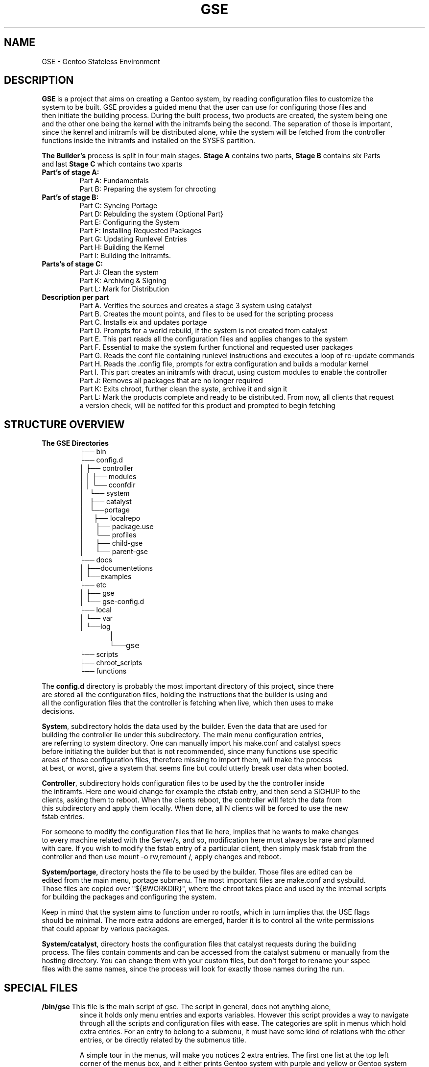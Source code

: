 .TH "GSE" "5"
.SH NAME
GSE \- Gentoo Stateless Environment
.SH "DESCRIPTION"
.nf
\fB\GSE\fR\ is a project that aims on creating a Gentoo system, by reading configuration files to customize the
system to be built. GSE provides a guided menu that the user can use for configuring those files and 
then initiate the building process. During the built process, two products are created, the system being one 
and the other one being the kernel with the initramfs being the second. The separation of those is important, 
since the kenrel and initramfs will be distributed alone, while the system will be fetched from the controller 
functions inside the initramfs and installed on the SYSFS partition.
.fi

.PP
.nf
\fBThe Builder's\fR process is split in four main stages. \fBStage A\fR contains two parts, \fBStage B\fR contains six Parts
and last \fBStage C\fR which contains two xparts
.if

.TP
.nf
\fBPart's of stage A:\fR
Part A: Fundamentals
Part B: Preparing the system for chrooting
.fi

.TP
.nf
\fBPart's of stage B:\fR
Part C: Syncing Portage
Part D: Rebulding the system {Optional Part}
Part E: Configuring the System
Part F: Installing Requested Packages
Part G: Updating Runlevel Entries
Part H: Building the Kernel
Part I: Building the Initramfs.
.fi

.TP
.nf
\fBParts's of stage C:\fR
Part J: Clean the system
Part K: Archiving & Signing
Part L: Mark for Distribution
.fi

.PP
.nf
.TP
\fBDescription per part\fR
Part A. Verifies the sources and creates a stage 3 system using catalyst 
Part B. Creates the mount points, and files to be used for the scripting process
Part C. Installs eix and updates portage
Part D. Prompts for a world rebuild, if the system is not created from catalyst
Part E. This part reads all the configuration files and applies changes to the system
Part F. Essential to make the system further functional and requested user packages
Part G. Reads the conf file containing runlevel instructions and executes a loop of rc-update commands
Part H. Reads the .config file, prompts for extra configuration and builds a modular kernel
Part I. This part creates an initramfs with dracut, using custom modules to enable the controller 
Part J: Removes all packages that are no longer required
Part K: Exits chroot, further clean the syste, archive it and sign it
Part L: Mark the products complete and ready to be distributed. From now, all clients that request
a version check, will be notifed for this product and prompted to begin fetching
.fi
.SH "STRUCTURE OVERVIEW"
.TP
\fBThe GSE Directories\fR
.nf
├── bin
├── config.d
│   ├── controller
│   │   ├── modules
│   │   └── cconfdir
│   └── system
│       ├── catalyst
│       └──portage
│          ├── localrepo
│          ├── package.use
│          └── profiles
│              ├── child-gse
│              └── parent-gse
├── docs
│   ├──documentetions
│   └──examples
├── etc
│   ├── gse
│   └── gse-config.d
├── local
│   └── var
│       └──log
│	   └──gse
└── scripts
   ├── chroot_scripts
   └── functions


.fi

.PP
.nf

The \fBconfig.d\fR directory is probably the most important directory of this project, since there
are stored all the configuration files, holding the instructions that the builder is using and
all the configuration files that the controller is fetching when live, which then uses to make
decisions.

\fBSystem\fR, subdirectory holds the data used by the builder. Even the data that are used for
building the controller lie under this subdirectory. The main menu configuration entries,
are referring to system directory. One can manually import his make.conf and catalyst specs
before initiating the builder but that is not recommended, since many functions use specific
areas of those configuration files, therefore missing to import them, will make the process
at best, or worst, give a system that seems fine but could utterly break user data when booted.

\fBController\fR, subdirectory holds configuration files to be used by the the controller inside
the intiramfs. Here one would change for example the cfstab entry, and then send a SIGHUP to the
clients, asking them to reboot. When the clients reboot, the controller will fetch the data from
this subdirectory and apply them locally. When done, all N clients will be forced to use the new
fstab entries.

For someone to modify the configuration files that lie here, implies that he wants to make changes
to every machine related with the Server/s, and so, modification here must always be rare and planned
with care. If you wish to modify the fstab entry of a particular client, then simply mask fstab from the 
controller and then use mount -o rw,remount /, apply changes and reboot.

\fBSystem/portage\fR, directory hosts the file to be used by the builder. Those files are edited can be
edited from the main menu, portage submenu. The most important files are make.conf and sysbuild.
Those files are copied over "${BWORKDIR}", where the chroot takes place and used by the internal scripts
for building the packages and configuring the system.

Keep in mind that the system aims to function under ro rootfs, which in turn implies that the USE flags
should be minimal. The more extra addons are emerged, harder it is to control all the write permissions
that could appear by various packages.

\fBSystem/catalyst\fR, directory hosts the configuration files that catalyst requests during the building
process. The files contain comments and can be accessed from the catalyst submenu or manually from the
hosting directory. You can change them with your custom files, but don't forget to rename your sspec
files with the same names, since the process will look for exactly those names during the run. 
.fi
.SH "SPECIAL FILES"
.TP
.nf
\fB/bin/gse\fR This file is the main script of gse. The script in general, does not anything alone,
since it holds only menu entries and exports variables. However this script provides a way to navigate
through all the scripts and configuration files with ease. The categories are split in menus which hold
extra entries. For an entry to belong to a submenu, it must have some kind of relations with the other
entries, or be directly related by the submenus title.

A simple tour in the menus, will make you notices 2 extra entries. The first one list at the top left
corner of the menus box, and it either prints Gentoo system with purple and yellow or Gentoo system 
not found with purple and red. While there are other functions to notify the user that the specific
function is Gentoo exclusive, this entry is there to remind the user to be careful while using gse.

At the end, this project uses scripts that require root privileges, therefore the last thing one wants
is a function purging important data on his system, because global variables between the gse and his
systems where the same. Of course there is a check at the beginning, but it's not a very safe one, 
since it only checks if the variables to be exported are null or not.

The other entry is located at the bottom left corner and prints Terminal in green. That entry exists
because this project has many configuration files, and so, one could wish any time to take 
matters at his own hand.
.fi
.TP
.nf
\fB/scripts/sinit\fR
This is the main script. It is initiated only from the 'Initiate build', 'local' or 'Precompiled'
menu entries. The first one, lies under the catalyst submenu, and is probably the most important
one, since most of the script is built for catalyst and because is the only option worked and 
tested enoutgh.

The script sources configuration files and the exports variables which are used to download the
latest stage3 tarball from the server, add the gpg gentoo pub key, verify has512sum and gpg checks.

When the above steps are completed, it decided which method for building the system will be selected,
and then sources the script related with it.

When the sourced file returns 0, then the script proceeds with extracting the file to the distd.d dir.
At this point Part A has been completed and Part B, begins. Part B simply prepares the extracted system
to be chrooted. Before the end of Part B, all configuration files and scripts that are required for the
chrooted parts are copied via rsync to $BWORKDIR and then, chroot happens.
.fi
.TP
.nf
\fB/scripts/functions/init_stage3_seq\fR
This script is the one that is sourced from the sinit main script for the catalyst part.
The script, simply follows the instructions of catalyst. Meaning that it initiates a stage1 to 3 build
sequence. Before that, the script checks the indicated directory by the stage1.spec file, for the
portage snapshot. 
If found then it checks if the file's size is between normal boundaries, if so, then it proceeds with 
the build sequence. However if not, then, the user is notified about it, and asked to select an option. 
The important options are two, a) fetch new snapshot and b) built one from the current portdir. 

The fetch new option, follow the same steps that the stage3 download function follows. Firsts
downloads the latest snapshot, then verifies the has512sum and last does a gpg check. If return 0 is
passed, then it proceeds with activating the stage{1,2,3} build sequence.

The stage{1,2,3} sequence scans $storedir/${source_subpath} to check if the stage to be initiated has
already been built. If so, then the user is notified and prompted to rebuild or simply continue.
The same logic follows for the stage{2,3} builds.
.fi
.TP
.nf
\fB/scripts/chroot_init\fR
Here all configurations are initiated. First the system updates the portage directory and installs eix,
since it's an amazing tool to confirm Gentoo related subjects during the process. After the update is
completed, a sub-part (Part Portage) is initiated. While a subpart, it is very vital for the rest of
the configuration process, since it enables the locales and timezones. Apart from those, 
it prompts the user to select a profile or use the experimental gse profile. And last, profile
changes are applied. For more about the gse profile, see the gse section below.

When the part_portage function returns 0, then conifuration files are copied over and essentials
packages are emerged. Last the kernel and initramfs are built.
.fi
.TP
.nf
\fB/scripts/functions/drv_interface\fR
This function at first glance, seems like an addon function because it provides an interface for
editing the fstab file. However this function is a major function, since it creates the files that
the builder will use during the initramfs setup, to provide the initial labels (BOOTFS, SYSFS, LAB...)
and the partition sizes. Without those data, the controller wont know what interfaces to create, 
what size each partition should be, what filesystem to be used and which is the SYSFS.
.fi
.SH "CONTROLLER"
.nf
\fBThe controller\fR consists from a set of scripts, functions and files that lie inside the initramfs.
The concept of it, derives from the need to controll and make changes to multiple systems that host the
images created from the builder. By names definition, the controller is responsible making dicisions
before the system begins booting, that is, before the initramfs handles the control to the main system.

.TP
\fBController's functions\fR
-Fetch configuration data from the server
-Check local version with the server's version
-Check the health integrity of SYSFS and BACKUPFS
-Apply new configuration files to the SYSFS
-Update runlevels
-Create new drive interfaces
-Create filesystems
-Create and modify LABELS
-Switch BOOTFS
-Mount /etc and other directories as tmpfs
-Decide which partition will be named SYSFS
-Create,delete and modify subvolumes
-Even wipe the whole setup and start new
.fi
.PP
.nf
The above features can be acceced and modifed, while not recommended from the controller modules.
The modules are located at "$GSE/config.d/controller/modules" and are orginized by categories.
.fi
.PP
.nf
The controller is built inside the initramfs at the end of the chroot part. While that makes the
reproduction of the controller a slower process, the reason to include be included at that part,
is to shield off rebuilding the host's kernel. This feature will be transfered outside the chroot
phase in the future, making it independent from the rest of the process. Meaning that Part H. and
Part I. would be moved out of Stage B.
.fi
.SH "GSE PROFILE"
.nf
The GSE profile, is an experimental profile which aims to enable early functions, features and flags
for the purpose of assisting computer labs on Research facilities and University labs. 
The projects idea was born to aid such needs, and the profile is a way reflecting those.

The profile enables global support for programming languages and global support for math functions.
This profile will be split in other parts in the future, to support embedded systems, by enabling
fewer flags and emerging as much as possible fewer packages. But for now it is simply tested.
.fi
.SH MASKING
\fBMasking\fR, is a way to insturct the controller what he should not consider modifying. Masking is one
of the most important factors of the controller, as is the masking under /etc/portage on any
Gentoo system. A setup that runs without masks, implies that everything connected to the server will
oblige to it. The server has complete control on system.

To mask a configuration file, simply add #CF_MASK=ON on that file, from the client's side.
To mask a directory for the controller, simply put a .CD_MASK file in that directory. For example
to make the controller ignore whatever lies inside the the /root/.ssh directory, simply do a
touch /root/.ssh/.CD_MASK and your are done, while to make the controller ignore only a file, e.g.
fstab, simply put #CF_MASK=ON. The #CF_MASK=0 must be the only entry ont hat line, and must lead it 
.SH "CONTROLLER MODULES"
The GSE project has created some modules. Those modules are targeted for dracut and should not
be confused with kernel modules. The modules contain the list of essential packages that the 
controller requires, to provide the intended services.
.nf
Dracut provied certain hook points during the run of the initramfs. The GSE modules, use those
hooks to attach the appropriate scripts. 

For more information about the controller see man 5 gse-controller and man 1 gse-controller.
.fi
.SH "SUPPORTED ARCHITECTURES"
.nf
.B x86_64
.B ~x86
.fi
.TP
.B Architectures to be included in the future
.nf
.B arm
.B arm64
.fi
.SH NOTES
.nf
This project was created during the GSoC 2017 for Gentoo, meaning that the time for implementing it
was three months, therefore you must expect to find bugs. If you do find, please report them at <email>
.fi
.SH "SEE ALSO"
.nf
man 1 gse
man 1 controller
.fi

